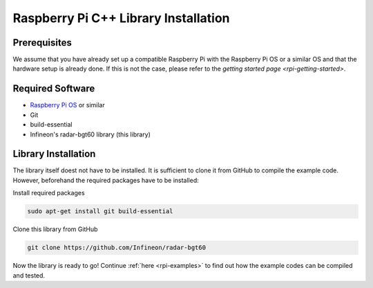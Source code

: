 .. _rpi-lib-installation:

Raspberry Pi C++ Library Installation
=====================================

Prerequisites
-------------
We assume that you have already set up a compatible Raspberry Pi with the Raspberry Pi OS or a similar OS and that the hardware setup is already done. If this is not the case, please refer to the `getting started page <rpi-getting-started>`.

Required Software
-----------------
* `Raspberry Pi OS <https://www.raspberrypi.com/software/>`__ or similar
* Git
* build-essential
* Infineon's radar-bgt60 library (this library)

Library Installation
--------------------
The library itself doest not have to be installed. It is sufficient to clone it from GitHub to compile the example code. However, beforehand the required packages have to be installed:

Install required packages

.. code-block:: bash

    sudo apt-get install git build-essential

Clone this library from GitHub

.. code-block:: bash

    git clone https://github.com/Infineon/radar-bgt60

Now the library is ready to go! Continue :ref:`here <rpi-examples>` to find out how the example codes can be compiled and tested.